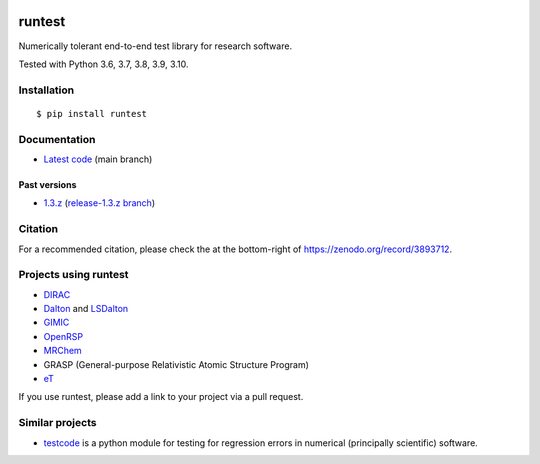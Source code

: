.. image:: https://github.com/bast/runtest/workflows/Test/badge.svg
   :target: https://github.com/bast/runtest/actions
.. image:: https://coveralls.io/repos/bast/runtest/badge.png?branch=main
   :target: https://coveralls.io/r/bast/runtest?branch=main
.. image:: https://readthedocs.org/projects/runtest/badge/?version=latest
   :target: http://runtest.readthedocs.io
.. image:: https://img.shields.io/badge/license-%20MPL--v2.0-blue.svg
   :target: LICENSE
.. image:: https://zenodo.org/badge/DOI/10.5281/zenodo.1069004.svg
   :target: https://doi.org/10.5281/zenodo.1069004
.. image:: https://badge.fury.io/py/runtest.svg
   :target: https://badge.fury.io/py/runtest


runtest
=======

Numerically tolerant end-to-end test library for research software.

Tested with Python 3.6, 3.7, 3.8, 3.9, 3.10.

.. figure:: https://github.com/bast/runtest/raw/main/img/xanathar.jpg
   :alt: Xanathar


Installation
------------

::

  $ pip install runtest


Documentation
-------------

-  `Latest code <http://runtest.readthedocs.io/en/latest/>`__ (main
   branch)


Past versions
~~~~~~~~~~~~~

-  `1.3.z <http://runtest.readthedocs.io/en/release-1.3.z/>`__
   (`release-1.3.z
   branch <https://github.com/bast/runtest/tree/release-1.3.z>`__)


Citation
--------

For a recommended citation, please check the at the bottom-right of https://zenodo.org/record/3893712.


Projects using runtest
----------------------

-  `DIRAC <http://diracprogram.org>`__
-  `Dalton <http://daltonprogram.org>`__ and
   `LSDalton <http://daltonprogram.org>`__
-  `GIMIC <https://github.com/qmcurrents/gimic>`__
-  `OpenRSP <http://openrsp.org>`__
-  `MRChem <https://mrchem.readthedocs.io/en/latest/>`__
-  GRASP (General-purpose Relativistic Atomic Structure Program)
-  `eT <https://etprogram.org>`__

If you use runtest, please add a link to your project via a pull
request.


Similar projects
----------------

-  `testcode <http://testcode.readthedocs.io>`__ is a python module for
   testing for regression errors in numerical (principally scientific)
   software.

